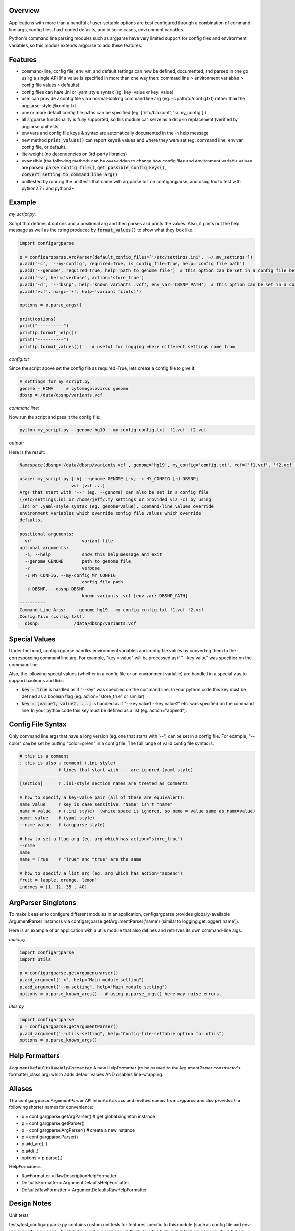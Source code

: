 Overview
~~~~~~~~

Applications with more than a handful of user-settable options are best
configured through a combination of command line args, config files,
hard-coded defaults, and in some cases, environment variables.

Python's command line parsing modules such as argparse have very limited
support for config files and environment variables, so this module
extends argparse to add these features.

Features
~~~~~~~~

-  command-line, config file, env var, and default settings can now be
   defined, documented, and parsed in one go using a single API (if a 
   value is specified in more than one way then: command line > 
   environment variables > config file values > defaults)
-  config files can have .ini or .yaml style syntax (eg. key=value or
   key: value)
-  user can provide a config file via a normal-looking command line arg
   (eg. -c path/to/config.txt) rather than the argparse-style @config.txt
-  one or more default config file paths can be specified 
   (eg. ['/etc/bla.conf', '~/.my_config'] )
-  all argparse functionality is fully supported, so this module can
   serve as a drop-in replacement (verified by argparse unittests).
-  env vars and config file keys & syntax are automatically documented
   in the -h help message
-  new method :code:`print_values()` can report keys & values and where 
   they were set (eg. command line, env var, config file, or default).
-  lite-weight (no dependencies on 3rd-party libraries)
-  extensible (the following methods can be over-ridden to change how 
   config files and environment variable values are parsed: 
   :code:`parse_config_file()`, :code:`get_possible_config_keys()`, 
   :code:`convert_setting_to_command_line_arg()`
-  unittested by running the unittests that came with argparse but on 
   configargparse, and using tox to test with python2.7+ and python3+

Example
~~~~~~~

*my_script.py*:

Script that defines 4 options and a positional arg and then parses and prints the values. Also, 
it prints out the help message as well as the string produced by :code:`format_values()` to show 
what they look like. 

.. code:: py

   import configargparse
    
   p = configargparse.ArgParser(default_config_files=['/etc/settings.ini', '~/.my_settings'])
   p.add('-c', '--my-config', required=True, is_config_file=True, help='config file path')
   p.add('--genome', required=True, help='path to genome file')  # this option can be set in a config file because it starts with '--'
   p.add('-v', help='verbose', action='store_true')
   p.add('-d', '--dbsnp', help='known variants .vcf', env_var='DBSNP_PATH')  # this option can be set in a config file because it starts with '--'
   p.add('vcf', nargs='+', help='variant file(s)')

   options = p.parse_args()
   
   print(options)
   print("----------")
   print(p.format_help())
   print("----------")
   print(p.format_values())    # useful for logging where different settings came from


*config.txt:*

Since the script above set the config file as required=True, lets create a config file to give it:

.. code:: py

    # settings for my_script.py
    genome = HCMV     # cytomegalovirus genome
    dbsnp = /data/dbsnp/variants.vcf


*command line:*

Now run the script and pass it the config file:

.. code:: py

    python my_script.py --genome hg19 --my-config config.txt  f1.vcf  f2.vcf

*output:*

Here is the result:

.. code:: py

    Namespace(dbsnp='/data/dbsnp/variants.vcf', genome='hg19', my_config='config.txt', vcf=['f1.vcf', 'f2.vcf'], verbose=False)
    ----------
    usage: my_script.py [-h] --genome GENOME [-v] -c MY_CONFIG [-d DBSNP]
                        vcf [vcf ...]
    Args that start with '--' (eg. --genome) can also be set in a config file
    (/etc/settings.ini or /home/jeff/.my_settings or provided via -c) by using
    .ini or .yaml-style syntax (eg. genome=value). Command-line values override
    environment variables which override config file values which override
    defaults.

    positional arguments:
      vcf                   variant file
    optional arguments:
      -h, --help            show this help message and exit
      --genome GENOME       path to genome file
      -v                    verbose
      -c MY_CONFIG, --my-config MY_CONFIG
                            config file path
      -d DBSNP, --dbsnp DBSNP
                            known variants .vcf [env var: DBSNP_PATH]
    ----------
    Command Line Args:   --genome hg19 --my-config config.txt f1.vcf f2.vcf
    Config File (config.txt):
      dbsnp:             /data/dbsnp/variants.vcf

Special Values
~~~~~~~~~~~~~~

Under the hood, configargparse handles environment variables and config file
values by converting them to their corresponding command line arg. For
example, "key = value" will be processed as if "--key value" was specified 
on the command line.

Also, the following special values (whether in a config file or an environment
variable) are handled in a special way to support booleans and lists:

-  :code:`key = true` is handled as if "--key" was specified on the command line.
   In your python code this key must be defined as a boolean flag 
   (eg. action="store_true" or similar).

-  :code:`key = [value1, value2, ...]` is handled as if "--key value1 --key value2"
   etc. was specified on the command line. In your python code this key must 
   be defined as a list (eg. action="append").

Config File Syntax
~~~~~~~~~~~~~~~~~~

Only command line args that have a long version (eg. one that starts with '--')
can be set in a config file. For example, "--color" can be set by
putting "color=green" in a config file. The full range of valid config
file syntax is:

.. code:: yaml

        # this is a comment
        ; this is also a comment (.ini style)
        ---            # lines that start with --- are ignored (yaml style)
        -------------------
        [section]      # .ini-style section names are treated as comments

        # how to specify a key-value pair (all of these are equivalent):
        name value     # key is case sensitive: "Name" isn't "name"
        name = value   # (.ini style)  (white space is ignored, so name = value same as name=value)
        name: value    # (yaml style)
        --name value   # (argparse style)

        # how to set a flag arg (eg. arg which has action="store_true")
        --name
        name
        name = True    # "True" and "true" are the same

        # how to specify a list arg (eg. arg which has action="append")
        fruit = [apple, orange, lemon]
        indexes = [1, 12, 35 , 40]

ArgParser Singletons
~~~~~~~~~~~~~~~~~~~~~~~~~

To make it easier to configure different modules in an application, 
configargparse provides globally-available ArgumentParser instances 
via configargparse.getArgumentParser('name') (similar to 
logging.getLogger('name')). 

Here is an example of an application with a utils module that also 
defines and retrieves its own command-line args.

*main.py*

.. code:: py

    import configargparse
    import utils

    p = configargparse.getArgumentParser()
    p.add_argument("-x", help="Main module setting")
    p.add_argument("--m-setting", help="Main module setting")
    options = p.parse_known_args()   # using p.parse_args() here may raise errors.

*utils.py*

.. code:: py

    import configargparse
    p = configargparse.getArgumentParser()
    p.add_argument("--utils-setting", help="Config-file-settable option for utils")
    options = p.parse_known_args()

Help Formatters
~~~~~~~~~~~~~~~

:code:`ArgumentDefaultsRawHelpFormatter`  A new HelpFormatter (to be passed to the 
ArgumentParser constructor's formatter_class arg) which adds default values AND 
disables line-wrapping.


Aliases
~~~~~~~

The configargparse.ArgumentParser API inherits its class and method
names from argparse and also provides the following shorter names for
convenience:

-  p = configargparse.getArgParser()  # get global singleton instance
-  p = configargparse.getParser()  
-  p = configargparse.ArgParser()  # create a new instance
-  p = configargparse.Parser()
-  p.add_arg(..)
-  p.add(..)
-  options = p.parse(..)

HelpFormatters:

- RawFormatter = RawDescriptionHelpFormatter
- DefaultsFormatter = ArgumentDefaultsHelpFormatter
- DefaultsRawFormatter = ArgumentDefaultsRawHelpFormatter


Design Notes
~~~~~~~~~~~~

Unit tests:

tests/test_configargparse.py contains custom unittests for features
specific to this module (such as config file and env-var support), as
well as a hook to load and run argparse unittests (see the built-in
test.test_argparse module) but on configargparse in place of argparse.
This ensures that configargparse will work as a drop in replacement for
argparse in all usecases.

Are unittests still passing: |Travis CI Status for
zorro3/ConfigArgParse| |Analytics|

Previously existing modules (PyPI search keywords: config argparse):

-  argparse (built-in module python v2.7+ )

   -  Good:

      -  fully featured command line parsing
      -  can read args from files using an easy to understand mechanism

   -  Bad:

      -  syntax for specifying config file path is unusual (eg.
         @file.txt)and not described in the user help message.
      -  default config file syntax doesn't support comments and is
         unintuitive (eg. --namevalue)
      -  no support for environment variables

-  ConfArgParse v1.0.15
   (https://pypi.python.org/pypi/ConfArgParse/1.0.15)

   -  Good:

      -  extends argparse with support for config files parsed by
         ConfigParser
      -  clear documentation in README

   -  Bad:

      -  config file values are processed using
         ArgumentParser.set_defaults(..) which means "required" and
         "choices" are not handled as expected. For example, if you
         specify a required value in a config file, you still have to
         specify it again on the command line.
      -  doesn't work with python 3 yet
      -  no unit tests, code not well documented

-  appsettings v0.5 (https://pypi.python.org/pypi/appsettings)

   -  Good:

      -  supports config file (yaml format) and env_var parsing
      -  supports config-file-only setting for specifying lists and
         dicts

   -  Bad:

      -  passes in config file and env settings via parse_args
         namespace param
      -  tests not finished and don't work with python3 (import
         StringIO)

-  argparse_config v0.5.1
   (https://pypi.python.org/pypi/argparse_config/0.5.1)

   -  Good:

      -  similar features to ConfArgParse v1.0.15

   -  Bad:

      -  doesn't work with python3 (error during pip install)

-  yconf v0.3.2 - (https://pypi.python.org/pypi/yconf/0.3.2) - features
   and interface not that great
-  hieropt v0.3 - (https://pypi.python.org/pypi/hieropt) - doesn't
   appear to be maintained, couldn't find documentation

Design choices:

1. all options must be settable via command line. Having options that
   can only be set using config files or env. vars adds complexity to
   the API, and is not a useful enough feature since the developer can
   split up options into sections and call a section "config file keys",
   with command line args that are just "--" plus the config key.
2. config file and env. var settings should be processed by appending
   them to the command line (another benefit of #1). This is an
   easy-to-implement solution and implicitly takes care of checking that
   all "required" args are provied, etc., plus the behavior should be
   easy for users to understand.
3. configargparse shouldn't override argparse's
   convert_arg_line_to_args method so that all argparse unit tests
   can be run on configargparse.
4. in terms of what to allow for config file keys, the "dest" value of
   an option can't serve as a valid config key because many options can
   have the same dest. Instead, since multiple options can't use the
   same long arg (eg. "--long-arg-x"), let the config key be either
   "--long-arg-x" or "long-arg-x". This means the developer can allow
   only a subset of the command-line args to be specified via config
   file (eg. short args like -x would be excluded). Also, that way
   config keys are automatically documented whenever the command line
   args are documented in the help message.
5. don't force users to put config file settings in the right .ini
   [sections]. This doesn't have a clear benefit since all options are
   command-line settable, and so have a globally unique key anyway.
   Enforcing sections just makes things harder for the user and adds
   complexity to the implementation.
6. if necessary, config-file-only args can be added later by
   implementing a separate add method and using the namespace arg as in
   appsettings_v0.5

Relevant sites:

-  http://stackoverflow.com/questions/6133517/parse-config-file-environment-and-command-line-arguments-to-get-a-single-coll
-  http://tricksntweaks.blogspot.com/2013_05_01_archive.html
-  http://www.youtube.com/watch?v=vvCwqHgZJc8#t=35

.. |Travis CI Status for zorro3/ConfigArgParse| image:: https://api.travis-ci.org/zorro3/ConfigArgParse.svg?branch=master
.. |Analytics| image:: https://ga-beacon.appspot.com/UA-52264120-1/ConfigArgParse/ConfigArgParse
   :target: https://github.com/igrigorik/ga-beacon
